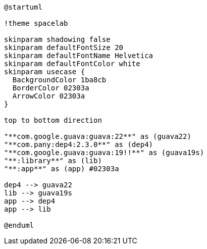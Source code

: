 [plantuml]
....
@startuml

!theme spacelab

skinparam shadowing false
skinparam defaultFontSize 20
skinparam defaultFontName Helvetica
skinparam defaultFontColor white
skinparam usecase {
  BackgroundColor 1ba8cb
  BorderColor 02303a
  ArrowColor 02303a
}

top to bottom direction

"**com.google.guava:guava:22**" as (guava22)
"**com.pany:dep4:2.3.0**" as (dep4)
"**com.google.guava:guava:19!!**" as (guava19s)
"**:library**" as (lib)
"**:app**" as (app) #02303a

dep4 --> guava22
lib --> guava19s
app --> dep4
app --> lib

@enduml
....
